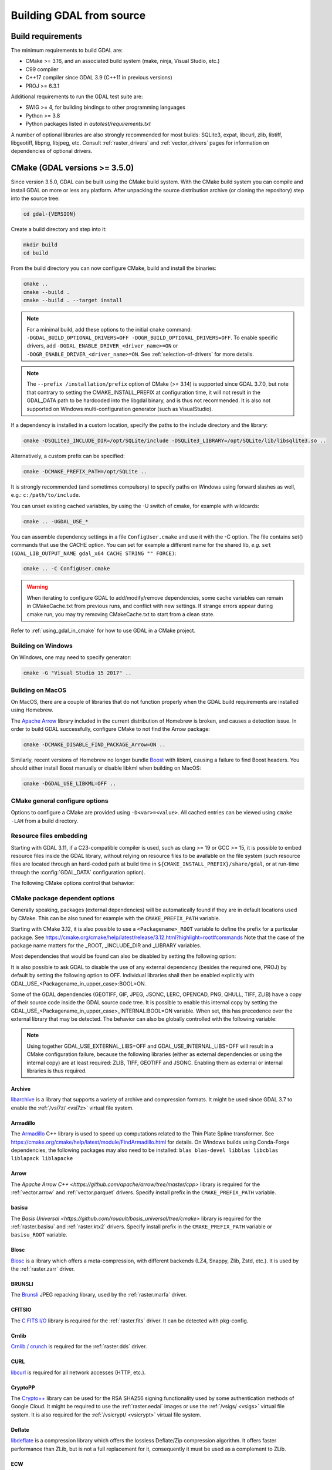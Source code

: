 .. _building_from_source:

================================================================================
Building GDAL from source
================================================================================

.. _build_requirements:

Build requirements
--------------------------------------------------------------------------------

The minimum requirements to build GDAL are:

- CMake >= 3.16, and an associated build system (make, ninja, Visual Studio, etc.)
- C99 compiler
- C++17 compiler since GDAL 3.9 (C++11 in previous versions)
- PROJ >= 6.3.1

Additional requirements to run the GDAL test suite are:

- SWIG >= 4, for building bindings to other programming languages
- Python >= 3.8
- Python packages listed in `autotest/requirements.txt`

A number of optional libraries are also strongly recommended for most builds:
SQLite3, expat, libcurl, zlib, libtiff, libgeotiff, libpng, libjpeg, etc.
Consult :ref:`raster_drivers` and :ref:`vector_drivers` pages for information
on dependencies of optional drivers.

CMake (GDAL versions >= 3.5.0)
--------------------------------------------------------------------------------

Since version 3.5.0, GDAL can be built using the CMake build system.
With the CMake build system you can compile and install GDAL on more or less any
platform. After unpacking the source distribution archive (or cloning the repository)
step into the source tree:

.. code-block:: bash

    cd gdal-{VERSION}

Create a build directory and step into it:

.. code-block:: bash

    mkdir build
    cd build

From the build directory you can now configure CMake, build and install the binaries:

.. code-block:: bash

    cmake ..
    cmake --build .
    cmake --build . --target install

.. note::

    For a minimal build, add these options to the initial ``cmake`` command: ``-DGDAL_BUILD_OPTIONAL_DRIVERS=OFF -DOGR_BUILD_OPTIONAL_DRIVERS=OFF``.
    To enable specific drivers, add ``-DGDAL_ENABLE_DRIVER_<driver_name>=ON`` or ``-DOGR_ENABLE_DRIVER_<driver_name>=ON``.
    See :ref:`selection-of-drivers` for more details.

.. note::

    The ``--prefix /installation/prefix`` option of CMake (>= 3.14) is supported since GDAL 3.7.0,
    but note that contrary to setting the CMAKE_INSTALL_PREFIX at configuration time,
    it will not result in the GDAL_DATA path to be hardcoded into the libgdal binary,
    and is thus not recommended. It is also not supported on Windows multi-configuration
    generator (such as VisualStudio).


If a dependency is installed in a custom location, specify the
paths to the include directory and the library:

.. code-block:: bash

    cmake -DSQLite3_INCLUDE_DIR=/opt/SQLite/include -DSQLite3_LIBRARY=/opt/SQLite/lib/libsqlite3.so ..

Alternatively, a custom prefix can be specified:

.. code-block:: bash

    cmake -DCMAKE_PREFIX_PATH=/opt/SQLite ..

It is strongly recommended (and sometimes compulsory) to specify paths on Windows
using forward slashes as well, e.g.: ``c:/path/to/include``.

You can unset existing cached variables, by using the -U switch of cmake, for example with wildcards:

.. code-block:: bash

    cmake .. -UGDAL_USE_*

You can assemble dependency settings in a file ``ConfigUser.cmake`` and use it with the -C option.
The file contains set() commands that use the CACHE option. You can set for example a different name
for the shared lib, *e.g.* ``set (GDAL_LIB_OUTPUT_NAME gdal_x64 CACHE STRING "" FORCE)``:

.. code-block:: bash

    cmake .. -C ConfigUser.cmake

.. warning::

    When iterating to configure GDAL to add/modify/remove dependencies,
    some cache variables can remain in CMakeCache.txt from previous runs, and
    conflict with new settings. If strange errors appear during cmake run,
    you may try removing CMakeCache.txt to start from a clean state.

Refer to :ref:`using_gdal_in_cmake` for how to use GDAL in a CMake project.

Building on Windows
+++++++++++++++++++

On Windows, one may need to specify generator:

.. code-block:: bash

    cmake -G "Visual Studio 15 2017" ..


Building on MacOS
+++++++++++++++++

On MacOS, there are a couple of libraries that do not function properly when the GDAL build requirements are installed using Homebrew.

The `Apache Arrow <https://arrow.apache.org/docs/index.html>`_ library included in the current distribution of Homebrew is broken, and causes a detection issue. In order to build GDAL successfully, configure CMake to not find the Arrow package:

.. code-block:: bash

    cmake -DCMAKE_DISABLE_FIND_PACKAGE_Arrow=ON ..


Similarly, recent versions of Homebrew no longer bundle `Boost <https://www.boost.org/>`_ with libkml, causing a failure to find Boost headers. You should either install Boost manually or disable libkml when building on MacOS:

.. code-block:: bash

    cmake -DGDAL_USE_LIBKML=OFF ..


CMake general configure options
+++++++++++++++++++++++++++++++

Options to configure a CMake are provided using ``-D<var>=<value>``.
All cached entries can be viewed using ``cmake -LAH`` from a build directory.

.. option:: BUILD_APPS=ON

    Build applications. Default is ON.

.. option:: BUILD_SHARED_LIBS

    Build GDAL library shared. Default is ON. See also the CMake
    documentation for `BUILD_SHARED_LIBS
    <https://cmake.org/cmake/help/v3.10/variable/BUILD_SHARED_LIBS.html>`_.

.. option:: CMAKE_BUILD_TYPE

    Choose the type of build, options are: None (default), Debug, Release,
    RelWithDebInfo, or MinSizeRel. See also the CMake documentation for
    `CMAKE_BUILD_TYPE
    <https://cmake.org/cmake/help/v3.10/variable/CMAKE_BUILD_TYPE.html>`_.

    .. note::
        A default build is not optimized without specifying
        ``-DCMAKE_BUILD_TYPE=Release`` (or similar) during configuration,
        or by specifying ``--config Release`` with CMake
        multi-configuration build tools (see example below).

.. option:: CMAKE_C_COMPILER

    C compiler. Ignored for some generators, such as Visual Studio.

.. option:: CMAKE_C_FLAGS

    Flags used by the C compiler during all build types. This is
    initialized by the :envvar:`CFLAGS` environment variable.

.. option:: CMAKE_CXX_COMPILER

    C++ compiler. Ignored for some generators, such as Visual Studio.

.. option:: CMAKE_CXX_FLAGS

    Flags used by the C++ compiler during all build types. This is
    initialized by the :envvar:`CXXFLAGS` environment variable.

.. option:: CMAKE_INSTALL_PREFIX

    Where to install the software.
    Default for Unix-like is ``/usr/local/``.

.. option:: CMAKE_PREFIX_PATH

    List of directories specifying installation prefixes to be searched when
    external dependencies are looked for.

    Starting with CMake 3.12, it is also possible to use a
    ``<Packagename>_ROOT`` variable to define the prefix for a particular
    package. See https://cmake.org/cmake/help/latest/release/3.12.html?highlight=root#commands

.. option:: CMAKE_UNITY_BUILD=OFF

    .. versionadded:: 3.9

    Default is OFF. This can be set to ON to build GDAL using the
    https://cmake.org/cmake/help/latest/variable/CMAKE_UNITY_BUILD.html feature.
    This helps speeding GDAL build times. This feature is still considered
    experimental for now, and could hide subtle bugs (we are not aware of
    any at writing time though). We don't recommend it for mission critical
    builds.

.. option:: ENABLE_IPO=OFF

    Build library using the compiler's `interprocedural optimization
    <https://en.wikipedia.org/wiki/Interprocedural_optimization>`_
    (IPO), if available, default OFF.

.. option:: GDAL_SET_INSTALL_RELATIVE_RPATH=OFF

    Set to ON so that the rpath of installed binaries is written as a relative
    path to the library. This option overrides the
    `CMAKE_INSTALL_RPATH <https://cmake.org/cmake/help/latest/variable/CMAKE_INSTALL_RPATH.html>`__
    variable, and assumes that the
    `CMAKE_SKIP_INSTALL_RPATH <https://cmake.org/cmake/help/latest/variable/CMAKE_SKIP_INSTALL_RPATH.html>`__
    variable is not set.

.. option:: USE_CCACHE=ON

    Whether cached build using `ccache <https://ccache.dev/>`__ should be enabled.
    This defaults to ON when :program:`ccache` is found.

.. option:: USE_PRECOMPILED_HEADER=OFF

    Whether builds with precompiled headers should be enabled. This may speed
    up the build process. This is still a bit experimental, so it is disabled by
    default. It also cannot be enabled when using the Visual Studio C++ compiler.

Resource files embedding
++++++++++++++++++++++++

Starting with GDAL 3.11, if a C23-compatible compiler is used, such as
clang >= 19 or GCC >= 15, it is possible to embed resource files inside
the GDAL library, without relying on resource files to be available on the file
system (such resource files are located through an hard-coded
path at build time in ``${CMAKE_INSTALL_PREFIX}/share/gdal``, or at run-time
through the :config:`GDAL_DATA` configuration option).

The following CMake options control that behavior:

.. option:: EMBED_RESOURCE_FILES=ON/OFF

    .. versionadded:: 3.11

    Default is OFF for shared library builds (BUILD_SHARED_LIBS=ON), and ON
    for static library builds (BUILD_SHARED_LIBS=OFF).
    When ON, resource files needed by GDAL will be embedded into the GDAL library
    and/or relevant plugins.

.. option:: USE_ONLY_EMBEDDED_RESOURCE_FILES=ON/OFF

    .. versionadded:: 3.11

    Even if EMBED_RESOURCE_FILES=ON, GDAL will still try to locate resource
    files on the file system by default , and fallback to the embedded version if
    not found. By setting USE_ONLY_EMBEDDED_RESOURCE_FILES=ON, no attempt
    at locating resource files on the file system is made. Default is OFF.

CMake package dependent options
+++++++++++++++++++++++++++++++

.. Put packages in alphabetic order.

Generally speaking, packages (external dependencies) will be automatically found if
they are in default locations used by CMake. This can be also tuned for example
with the ``CMAKE_PREFIX_PATH`` variable.

Starting with CMake 3.12, it is also possible to use a
``<Packagename>_ROOT`` variable to define the prefix for a particular
package. See https://cmake.org/cmake/help/latest/release/3.12.html?highlight=root#commands
Note that the case of the package name matters for the _ROOT, _INCLUDE_DIR
and _LIBRARY variables.

Most dependencies that would be found can also be disabled by setting the
following option:

.. option:: GDAL_USE_<Packagename_in_upper_case>:BOOL=ON/OFF

    Control whether a found dependency can be used for the GDAL build.

It is also possible to ask GDAL to disable the use of any external dependency
(besides the required one, PROJ) by default by setting the following option to
OFF. Individual libraries shall then be enabled explicitly with
GDAL_USE_<Packagename_in_upper_case>:BOOL=ON.

.. option:: GDAL_USE_EXTERNAL_LIBS:BOOL=ON/OFF

     Defaults to ON. When set to OFF, all external dependencies (but mandatory
     ones) will be disabled, unless individually enabled with
     GDAL_USE_<Packagename_in_upper_case>:BOOL=ON.
     This option should be set before CMakeCache.txt is created. If it is set
     to OFF after CMakeCache.txt is created, then cmake should be reinvoked with
     "-UGDAL_USE_*" to cancel the activation of previously detected libraries.

Some of the GDAL dependencies (GEOTIFF, GIF, JPEG, JSONC, LERC, OPENCAD, PNG, QHULL, TIFF, ZLIB)
have a copy of their source code inside the GDAL source code tree. It is possible
to enable this internal copy by setting the GDAL_USE_<Packagename_in_upper_case>_INTERNAL:BOOL=ON
variable. When set, this has precedence over the external library that may be
detected. The behavior can also be globally controlled with the following variable:

.. option:: GDAL_USE_INTERNAL_LIBS=ON/OFF/WHEN_NO_EXTERNAL

     Control how internal libraries should be used.
     If set to ON, they will always be used.
     If set to OFF, they will never be used (unless individually enabled with
     GDAL_USE_<Packagename_in_upper_case>_INTERNAL:BOOL=ON)
     If set to WHEN_NO_EXTERNAL (default value), they will be used only if no
     corresponding external library is found and enabled.
     This option should be set before CMakeCache.txt is created.


.. note::

    Using together GDAL_USE_EXTERNAL_LIBS=OFF and GDAL_USE_INTERNAL_LIBS=OFF
    will result in a CMake configuration failure, because the following libraries
    (either as external dependencies or using the internal copy) are at least
    required: ZLIB, TIFF, GEOTIFF and JSONC. Enabling them as external or internal
    libraries is thus required.


Archive
*******

`libarchive <https://www.libarchive.org/>`_ is a library that supports a variety
of archive and compression formats. It might be used since GDAL 3.7 to enable
the :ref:`/vsi7z/ <vsi7z>` virtual file system.

.. option:: ARCHIVE_INCLUDE_DIR

    Path to an include directory with the ``archive.h`` header file.

.. option:: ARCHIVE_LIBRARY

    Path to a shared or static library file.

.. option:: GDAL_USE_ARCHIVE=ON/OFF

    Control whether to use libarchive. Defaults to ON when libarchive is found.


Armadillo
*********

The `Armadillo <http://arma.sourceforge.net/>`_ C++ library is used to speed up computations related to the
Thin Plate Spline transformer. See https://cmake.org/cmake/help/latest/module/FindArmadillo.html
for details.
On Windows builds using Conda-Forge dependencies, the following packages may also
need to be installed: ``blas blas-devel libblas libcblas liblapack liblapacke``

.. option:: GDAL_USE_ARMADILLO=ON/OFF

    Control whether to use Armadillo. Defaults to ON when Armadillo is found.


Arrow
*****

The `Apache Arrow C++ <https://github.com/apache/arrow/tree/master/cpp>` library
is required for the :ref:`vector.arrow` and :ref:`vector.parquet` drivers.
Specify install prefix in the ``CMAKE_PREFIX_PATH`` variable.

.. option:: GDAL_USE_ARROW=ON/OFF

    Control whether to use Arrow. Defaults to ON when Arrow is found.

.. option:: ARROW_USE_STATIC_LIBRARIES=ON/OFF

    Control whether to use statically built Arrow libraries. Defaults to OFF when Arrow is found.

basisu
******

The `Basis Universal <https://github.com/rouault/basis_universal/tree/cmake>` library
is required for the :ref:`raster.basisu` and :ref:`raster.ktx2` drivers.
Specify install prefix in the ``CMAKE_PREFIX_PATH`` variable or ``basisu_ROOT`` variable.

.. option:: GDAL_USE_BASISU=ON/OFF

    Control whether to use basisu. Defaults to ON when basisu is found.


Blosc
*****

`Blosc <https://github.com/Blosc/c-blosc>`_ is a library which offers
a meta-compression, with different backends (LZ4, Snappy, Zlib, Zstd, etc.).
It is used by the :ref:`raster.zarr` driver.

.. option:: BLOSC_INCLUDE_DIR

    Path to an include directory with the ``blosc.h`` header file.

.. option:: BLOSC_LIBRARY

    Path to a shared or static library file.

.. option:: GDAL_USE_BLOSC=ON/OFF

    Control whether to use Blosc. Defaults to ON when Blosc is found.


BRUNSLI
*******

The `Brunsli <https://github.com/google/brunsli>`_ JPEG repacking library, used
by the :ref:`raster.marfa` driver.

.. option:: BRUNSLI_INCLUDE_DIR

    Path to an include directory with the ``brunsli/decode.h`` and ``brunsli\encode.h`` header files.

.. option:: BRUNSLI_ENC_LIB

    Path to the brunslienc-c library file.

.. option:: BRUNSLI_DEC_LIB

    Path to the brunslidec-c library file.

.. option:: GDAL_USE_BRUNSLI=ON/OFF

    Control whether to use BRUNSLI. Defaults to ON when Brunsli is found.


CFITSIO
*******

The `C FITS I/O <https://heasarc.gsfc.nasa.gov/fitsio/>`_ library is required for the :ref:`raster.fits` driver.
It can be detected with pkg-config.

.. option:: CFITSIO_INCLUDE_DIR

    Path to an include directory with the ``fitsio.h`` header file.

.. option:: CFITSIO_LIBRARY

    Path to a shared or static library file.

.. option:: GDAL_USE_CFITSIO=ON/OFF

    Control whether to use CFITSIO. Defaults to ON when CFITSIO is found.


Crnlib
******

`Crnlib / crunch <https://github.com/rouault/crunch/tree/build_fixes>`_ is
required for the :ref:`raster.dds` driver.

.. option:: Crnlib_INCLUDE_DIR

  Path to Crnlib include directory with ``crunch/crnlib.h`` header.

.. option:: Crnlib_LIBRARY

  Path to Crnlib library to be linked.

.. option:: GDAL_USE_CRNLIB=ON/OFF

    Control whether to use Crnlib. Defaults to ON when Crnlib is found.


CURL
****

`libcurl <https://curl.se/>`_ is required for all network accesses (HTTP, etc.).

.. option:: CURL_INCLUDE_DIR

    Path to an include directory with the ``curl`` directory.

.. option:: CURL_LIBRARY_RELEASE

    Path to a shared or static library file, such as
    ``libcurl.so``, ``libcurl.lib``, or other name.

.. option:: CURL_USE_STATIC_LIBS=ON/OFF

    .. versionadded:: 3.7.1

    Must be set to ON when linking against a static build of Curl.

.. option:: GDAL_USE_CURL=ON/OFF

    Control whether to use Curl. Defaults to ON when Curl is found.


CryptoPP
********

The `Crypto++ <https://github.com/weidai11/cryptopp>`_ library can be used for the RSA SHA256 signing
functionality used by some authentication methods of Google Cloud. It might be
required to use the :ref:`raster.eedai` images or use the :ref:`/vsigs/ <vsigs>` virtual file
system.
It is also required for the :ref:`/vsicrypt/ <vsicrypt>` virtual file system.

.. option:: CRYPTOPP_INCLUDE_DIR

    Path to the base include directory.

.. option:: CRYPTOPP_LIBRARY_RELEASE

    Path to a shared or static library file.  A similar variable
    ``CRYPTOPP_LIBRARY_DEBUG`` can also be specified to a similar library for
    building Debug releases.

.. option:: CRYPTOPP_USE_ONLY_CRYPTODLL_ALG=ON/OFF

    Defaults to OFF. Might be required to set to ON when linking against
    cryptopp.dll

.. option:: GDAL_USE_CRYPTOPP=ON/OFF

    Control whether to use CryptoPP. Defaults to ON when CryptoPP is found.


Deflate
*******

`libdeflate <https://github.com/ebiggers/libdeflate>`_ is a compression library
which offers the lossless Deflate/Zip compression algorithm.
It offers faster performance than ZLib, but is not a full replacement for it,
consequently it must be used as a complement to ZLib.


.. option:: Deflate_INCLUDE_DIR

    Path to an include directory with the ``libdeflate.h`` header file.

.. option:: Deflate_LIBRARY_RELEASE

    Path to a shared or static library file. A similar variable
    ``Deflate_LIBRARY_DEBUG`` can also be specified to a similar library for
    building Debug releases.

.. option:: GDAL_USE_DEFLATE=ON/OFF

    Control whether to use Deflate. Defaults to ON when Deflate is found.


ECW
***

The Hexagon ECW SDK (closed source/proprietary) is required for the :ref:`raster.ecw` driver.
Currently only support for ECW SDK 3.3 and 5.5 is offered.

For ECW SDK 5.5, ECW_ROOT or CMAKE_PREFIX_PATH should point to the directory
into which there are include and lib subdirectories, typically
ending with ERDAS-ECW_JPEG_2000_SDK-5.5.0/Desktop_Read-Only.

.. option:: ECW_INCLUDE_DIR

    Path to the include directory with the ``NCSECWClient.h`` header file.

.. option:: ECW_LIBRARY

    Path to library file libNCSEcw

.. option:: ECWnet_LIBRARY

    Path to library file libNCSCnet (only needed for SDK 3.3)

.. option:: ECWC_LIBRARY

    Path to library file libNCSEcwC (only needed for SDK 3.3)

.. option:: NCSUtil_LIBRARY

    Path to library file libNCSUtil (only needed for SDK 3.3)

.. option:: GDAL_USE_ECW=ON/OFF

    Control whether to use ECW. Defaults to ON when ECW is found.


EXPAT
*****

`Expat <https://github.com/libexpat/libexpat>`_ is a stream-oriented XML parser
library which is required to enable XML parsing capabilities in an important
number of OGR drivers (GML, GeoRSS, GPX, KML, LVBAG, OSM, ODS, SVG, WFS, XSLX, etc.).
It is strongly recommended. Other driver such as ILI or GMLAS may also require
the XercesC library.

.. option:: EXPAT_INCLUDE_DIR

    Path to the include directory with the ``expat.h`` header file.

.. option:: EXPAT_LIBRARY

    Path to a shared or static library file.

.. option:: EXPAT_USE_STATIC_LIBS=ON/OFF

    .. versionadded:: 3.7.1

    Must be set to ON when linking against a static build of Expat.

.. option:: GDAL_USE_EXPAT=ON/OFF

    Control whether to use EXPAT. Defaults to ON when EXPAT is found.


FileGDB
*******

The `FileGDB SDK <https://github.com/Esri/file-geodatabase-api>`_ (closed source/proprietary)
is required for the :ref:`vector.filegdb` driver (not to be confused with
the :ref:`vector.openfilegdb` driver that has no external requirements)

FileGDB_ROOT or CMAKE_PREFIX_PATH should point to the directory of the SDK.

.. option:: FileGDB_INCLUDE_DIR

    Path to the include directory with the ``FileGDBAPI.h`` header file.

.. option:: FileGDB_LIBRARY

    Path to library file

.. option:: FileGDB_LIBRARY_RELEASE

    Path to Release library file (only used on Windows)

.. option:: FileGDB_LIBRARY_DEBUG

    Path to Debug library file (only used on Windows)

.. option:: GDAL_USE_FILEGDB=ON/OFF

    Control whether to use FileGDB. Defaults to ON when FileGDB is found.


FreeXL
******

The `FreeXL <https://www.gaia-gis.it/fossil/freexl/index>`_ library is required
for the :ref:`vector.xls` driver.

.. option:: FREEXL_INCLUDE_DIR

    Path to an include directory with the ``freexl.h`` header file.

.. option:: FREEXL_LIBRARY

    Path to a shared or static library file.

.. option:: GDAL_USE_FREEXL=ON/OFF

    Control whether to use FreeXL. Defaults to ON when FreeXL is found.


FYBA
****

The `OpenFyba <https://github.com/kartverket/fyba>`_ libraries are needed to build the :ref:`vector.sosi` driver.

.. option:: FYBA_INCLUDE_DIR

    Path to an include directory with the ``fyba.h`` header file.

.. option:: FYBA_FYBA_LIBRARY

    Path to a library file ``fyba``

.. option:: FYBA_FYGM_LIBRARY

    Path to a library file ``fygm``

.. option:: FYBA_FYUT_LIBRARY

    Path to a library file ``fyut``

.. option:: GDAL_USE_FYBA=ON/OFF

    Control whether to use FYBA. Defaults to ON when FYBA is found.


GEOTIFF
*******

It is required for the :ref:`raster.gtiff` drivers, and a few other drivers.
If not found, an internal copy of libgeotiff can be used.

.. option:: GEOTIFF_INCLUDE_DIR

    Path to an include directory with the libgeotiff header files.

.. option:: GEOTIFF_LIBRARY_RELEASE

    Path to a shared or static library file, such as
    ``libgeotiff.so``, ``geotiff.lib``, or other name. A similar variable
    ``GEOTIFF_LIBRARY_DEBUG`` can also be specified to a similar library for
    building Debug releases.

.. option:: GDAL_USE_GEOTIFF=ON/OFF

    Control whether to use external libgeotiff. Defaults to ON when external libgeotiff is found.

.. option:: GDAL_USE_GEOTIFF_INTERNAL=ON/OFF

    Control whether to use internal libgeotiff copy. Defaults depends on GDAL_USE_INTERNAL_LIBS. When set
    to ON, has precedence over GDAL_USE_GEOTIFF=ON


GEOS
****

`GEOS <https://github.com/libgeos/geos>`_ is a C++ library for performing operations
on two-dimensional vector geometries. It is used as the backend for most geometry
processing operations available in OGR (intersection, buffer, etc.).
The ``geos-config`` program can be used to detect it.

.. option:: GEOS_INCLUDE_DIR

    Path to an include directory with the ``geos_c.h`` header file.

.. option:: GEOS_LIBRARY

    Path to a shared or static library file (libgeos_c).

.. option:: GDAL_USE_GEOS=ON/OFF

    Control whether to use GEOS. Defaults to ON when GEOS is found.


GIF
***

`giflib <http://giflib.sourceforge.net/>`_ is required for the :ref:`raster.gif` driver.
If not found, an internal copy can be used.

.. option:: GIF_INCLUDE_DIR

    Path to an include directory with the ``gif_lib.h`` header file.

.. option:: GIF_LIBRARY

    Path to a shared or static library file.

.. option:: GDAL_USE_GIF=ON/OFF

    Control whether to use external giflib. Defaults to ON when external giflib is found.

.. option:: GDAL_USE_GIF_INTERNAL=ON/OFF

    Control whether to use internal giflib copy. Defaults depends on GDAL_USE_INTERNAL_LIBS. When set
    to ON, has precedence over GDAL_USE_GIF=ON


GTA
***

The `GTA <https://marlam.de/gta/>`_ library is required for the :ref:`raster.gta` driver.

.. option:: GTA_INCLUDE_DIR

    Path to an include directory with the ``gta/gta.h`` header file.

.. option:: GTA_LIBRARY

    Path to a shared or static library file.

.. option:: GDAL_USE_GTA=ON/OFF

    Control whether to use GTA. Defaults to ON when GTA is found.


HEIF
****

The `HEIF <https://github.com/strukturag/libheif>`_ (>= 1.1) library used by the :ref:`raster.heif` driver.
It can be detected with pkg-config.

.. option:: HEIF_INCLUDE_DIR

    Path to an include directory with the ``libheif/heif.h`` header file.

.. option:: HEIF_LIBRARY

    Path to a shared or static library file.

.. option:: GDAL_USE_HEIF=ON/OFF

    Control whether to use HEIF. Defaults to ON when HEIF is found.

HDF4
****

The `HDF4 <https://support.hdfgroup.org/products/hdf4/>`_ C library is needed
for the :ref:`raster.hdf4` driver.

.. option:: HDF4_INCLUDE_DIR

    Path to an include directory with the ``hdf.h`` header file.

.. option:: HDF4_df_LIBRARY_RELEASE

    Path to a shared or static ``dfalt`` or ``df`` library file. A similar variable
    ``HDF4_df_LIBRARY_DEBUG`` can also be specified to a similar library for
    building Debug releases.

.. option:: HDF4_mfhdf_LIBRARY_RELEASE

    Path to a shared or static ``mfhdfalt`` or ``mfhdf`` library file. A similar variable
    ``HDF4_mfhdf_LIBRARY_DEBUG`` can also be specified to a similar library for
    building Debug releases.

.. option:: HDF4_xdr_LIBRARY_RELEASE

    Path to a shared or static ``xdr`` library file. A similar variable
    ``HDF4_xdr_LIBRARY_DEBUG`` can also be specified to a similar library for
    building Debug releases.
    It is generally not needed for Linux builds

.. option:: HDF4_szip_LIBRARY_RELEASE

    Path to a shared or static ``szip`` library file. A similar variable
    ``HDF4_szip_LIBRARY_DEBUG`` can also be specified to a similar library for
    building Debug releases.
    It is generally not needed for Linux builds

.. option:: HDF4_COMPONENTS

    The value of this option is a list which defaults to ``df;mfhdf;xdr;szip``.
    It may be customized if the linking of HDF4 require different libraries,
    in which case HDF4_{comp_name}_LIBRARY_[RELEASE/DEBUG] variables will be
    available to configure the library file.

.. option:: GDAL_USE_HDF4=ON/OFF

    Control whether to use HDF4. Defaults to ON when HDF4 is found.


HDF5
****

The `HDF5 <https://github.com/HDFGroup/hdf5>`_ C library is needed for the
:ref:`raster.hdf5` and :ref:`raster.bag` drivers.
The HDF5 CXX library is needed for the :ref:`raster.kea` driver.
The https://cmake.org/cmake/help/latest/module/FindHDF5.html module is used to
detect the HDF5 library.

.. option:: GDAL_USE_HDF5=ON/OFF

    Control whether to use HDF5. Defaults to ON when HDF5 is found.

.. option:: GDAL_ENABLE_HDF5_GLOBAL_LOCK=ON/OFF

    Control whether to add a global lock around calls to HDF5 library. This is
    needed if the HDF5 library is not built with thread-safety enabled and if
    the HDF5 driver is used in a multi-threaded way. On Unix, a heuristics
    try to detect if the HDF5 library has been built with thread-safety enabled
    when linking against a HDF5 library. In other situations, the setting must
    be manually set when needed.


.. _building_from_source_hdfs:

HDFS
****

The `Hadoop File System <https://hadoop.apache.org/docs/stable/hadoop-project-dist/hadoop-hdfs/LibHdfs.html>`_ native library is needed
for the :ref:`/vsihdfs/ <vsihdfs>` virtual file system.

.. option:: HDFS_INCLUDE_DIR

    Path to an include directory with the ``hdfs.h`` header file.

.. option:: HDFS_LIBRARY

    Path to a shared or static ``hdfs`` library file.

.. option:: GDAL_USE_HDFS=ON/OFF

    Control whether to use HDFS. Defaults to ON when HDFS is found.


Iconv
*****

The `Iconv <https://www.gnu.org/software/libiconv/>`_ library is used to convert
text from one encoding to another encoding.
It is generally available as a system library for Unix-like systems. On Windows,
GDAL can leverage the API of the operating system for a few base conversions,
but using Iconv will provide additional capabilities.

.. option:: Iconv_INCLUDE_DIR

    Path to an include directory with the ``iconv.h`` header file.

.. option:: Iconv_LIBRARY

    Path to a shared or static library file.

.. option:: GDAL_USE_ICONV=ON/OFF

    Control whether to use Iconv. Defaults to ON when Iconv is found.


IDB
***

The Informix DataBase Client SDK (closed source/proprietary)  is needed to build
the :ref:`vector.idb` driver.
IDB_ROOT or CMAKE_PREFIX_PATH should point to the directory of the SDK.


.. option:: IDB_INCLUDE_DIR

    Path to an include directory (typically ending with ``incl``) with the ``c++/it.h`` header file.

.. option:: IDB_IFCPP_LIBRARY

    Path to a library file ``ifc++`` (typically in the ``lib/c++`` sub directory)

.. option:: IDB_IFDMI_LIBRARY

    Path to a library file ``ifdmi`` (typically in the ``lib/dmi`` sub directory)

.. option:: IDB_IFSQL_LIBRARY

    Path to a library file ``ifsql`` (typically in the ``lib/esql`` sub directory)

.. option:: IDB_IFCLI_LIBRARY

    Path to a library file ``ifcli`` (typically in the ``lib/cli`` sub directory)

.. option:: GDAL_USE_IDB=ON/OFF

    Control whether to use IDB. Defaults to ON when IDB is found.


JPEG
****

libjpeg is required for the :ref:`raster.jpeg` driver, and may be used by a few
other drivers (:ref:`raster.gpkg`, :ref:`raster.marfa`, internal libtiff, etc.)
If not found, an internal copy of libjpeg (6b) can be used.
Using `libjpeg-turbo <https://github.com/libjpeg-turbo/libjpeg-turbo>`_ is highly
recommended to get best performance.
See https://cmake.org/cmake/help/latest/module/FindJPEG.html for more details
on how the library is detected.

.. note::

    When using libjpeg-turbo, JPEG_LIBRARY[_RELEASE/_DEBUG] should point to a
    library with libjpeg ABI, not TurboJPEG.
    See https://libjpeg-turbo.org/About/TurboJPEG for the difference.

.. option:: JPEG_INCLUDE_DIR

    Path to an include directory with the ``jpeglib.h`` header file.

.. option:: JPEG_LIBRARY_RELEASE

    Path to a shared or static library file. A similar variable
    ``JPEG_LIBRARY_DEBUG`` can also be specified to a similar library for
    building Debug releases.

.. option:: GDAL_USE_JPEG=ON/OFF

    Control whether to use external libjpeg. Defaults to ON when external libjpeg is found.

.. option:: GDAL_USE_JPEG_INTERNAL=ON/OFF

    Control whether to use internal libjpeg copy. Defaults depends on GDAL_USE_INTERNAL_LIBS. When set
    to ON, has precedence over GDAL_USE_JPEG=ON

.. option:: EXPECTED_JPEG_LIB_VERSION=number

    Used with external libjpeg. number is for example 80, for libjpeg 8 ABI.
    This can be used to check a build time that the expected JPEG library is
    the one that is included by GDAL.


JPEG12
******

libjpeg-12 bit can be used by the :ref:`raster.jpeg`, :ref:`raster.gtiff` (when using internal libtiff),
:ref:`raster.jpeg`, :ref:`raster.marfa` and :ref:`raster.nitf` drivers to handle
JPEG images with a 12 bit depth. It is only supported with the internal libjpeg (6b).
This can be used independently of if for regular 8 bit JPEG an external or internal
libjpeg is used.

.. option:: GDAL_USE_JPEG12_INTERNAL=ON/OFF

    Control whether to use internal libjpeg-12 copy. Defaults to ON.

.. note::

    Starting with GDAL 3.7, if using libjpeg-turbo >= 2.2, which adds native
    support for dual 8/12-bit, using internal libjpeg-12 is no longer needed to
    get 12-bit JPEG support in the JPEG, MRF, NITF or GeoTIFF (when built with
    internal libtiff) drivers. If using external libtiff, libtiff >= 4.5
    built against libjpeg-turbo >= 2.2 is needed to get 12-bit JPEG support in the
    GeoTIFF support.

JSON-C
******

The `json-c <https://github.com/json-c/json-c>`_ library is required to read and
write JSON content.
It can be detected with pkg-config.
If not found, an internal copy of json-c can be used.

.. option:: JSONC_INCLUDE_DIR

    Path to an include directory with the ``json.h`` header file.

.. option:: JSONC_LIBRARY

    Path to a shared or static library file.

.. option:: GDAL_USE_JSONC=ON/OFF

    Control whether to use JSON-C. Defaults to ON when JSON-C is found.

.. option:: GDAL_USE_JSONC_INTERNAL=ON/OFF

    Control whether to use internal JSON-C copy. Defaults depends on GDAL_USE_INTERNAL_LIBS. When set
    to ON, has precedence over GDAL_USE_JSONC=ON


JXL
***

The `libjxl <https://github.com/libjxl/libjxl>` library used by the
:ref:`raster.gtiff` driver, when built against internal libtiff.
It can be detected with pkg-config.

.. option:: JXL_INCLUDE_DIR

    Path to an include directory with the ``jxl/decode.h`` header file.

.. option:: JXL_LIBRARY

    Path to a shared or static library file.

.. option:: GDAL_USE_JXL=ON/OFF

    Control whether to use JXL. Defaults to ON when JXL is found.


KDU
***

The Kakadu library (proprietary) is required for the :ref:`raster.jp2kak` and
:ref:`raster.jpipkak` drivers.
There is no standardized installation layout, nor fixed library file names, so finding
Kakadu artifacts is a bit challenging. Currently automatic finding of it from
the KDU_ROOT variable is only implemented for Linux, Mac and Windows x86_64
builds. For other platforms, users need to manually specify the KDU_LIBRARY
and KDU_AUX_LIBRARY variable.

.. option:: KDU_INCLUDE_DIR

    Path to the root of the Kakadu build tree, from which the
    ``coresys/common/kdu_elementary.h`` header file should be found.

.. option:: KDU_LIBRARY

    Path to a shared library file whose name is like libkdu_vXYR.so on Unix
    or kdu_vXYR.lib on Windows, where X.Y is the Kakadu version.

.. option:: KDU_AUX_LIBRARY

    Path to a shared library file whose name is like libkdu_aXYR.so on Unix
    or kdu_aXYR.lib on Windows, where X.Y is the Kakadu version.

.. option:: GDAL_USE_KDU=ON/OFF

    Control whether to use KDU. Defaults to ON when KDU is found.

KEA
***

The `KEA <http://www.kealib.org/>`_ library is required for the :ref:`raster.kea`
driver. The HDF5 CXX library is also required.

.. option:: KEA_INCLUDE_DIR

    Path to an include directory with the ``libkea/KEACommon.h`` header file.

.. option:: KEA_LIBRARY

    Path to a shared or static library file.

.. option:: GDAL_USE_KEA=ON/OFF

    Control whether to use KEA. Defaults to ON when KEA is found.


LERC
****

`LERC <https://github.com/esri/lerc>`_ is an open-source image or raster format
which supports rapid encoding and decoding for any pixel type (not just RGB or Byte).
Users set the maximum compression error per pixel while encoding, so the precision
of the original input image is preserved (within user defined error bounds).

.. option:: LERC_INCLUDE_DIR

    Path to an include directory with the ``Lerc_c_api.h`` header file.

.. option:: LERC_LIBRARY

    Path to a shared or static library file.

.. option:: GDAL_USE_LERC=ON/OFF

    Control whether to use LERC. Defaults to ON when LERC is found.

.. option:: GDAL_USE_LERC_INTERNAL=ON/OFF

    Control whether to use the LERC internal library. Defaults depends on GDAL_USE_INTERNAL_LIBS. When set
    to ON, has precedence over GDAL_USE_LERC=ON

LIBAEC
******

`libaec <https://gitlab.dkrz.de/k202009/libaec>`_ is a compression library which offers
the extended Golomb-Rice coding as defined in the CCSDS recommended standard 121.0-B-3.
It is used by the :ref:`raster.grib` driver.

.. option:: LIBAEC_INCLUDE_DIR

    Path to an include directory with the ``libaec.h`` header file.

.. option:: LIBAEC_LIBRARY

    Path to a shared or static library file.

.. option:: GDAL_USE_LIBAEC=ON/OFF

    Control whether to use LIBAEC. Defaults to ON when LIBAEC is found.

LibKML
******

`LibKML <https://github.com/libkml/libkml>`_ is required for the :ref:`vector.libkml` driver.
It can be detected with pkg-config.

.. option:: LIBKML_INCLUDE_DIR

    Path to the base include directory.

.. option:: LIBKML_BASE_LIBRARY

    Path to a shared or static library file for ``kmlbase``

.. option:: LIBKML_DOM_LIBRARY

    Path to a shared or static library file for ``kmldom``

.. option:: LIBKML_ENGINE_LIBRARY

    Path to a shared or static library file for ``kmlengine``

.. option:: LIBKML_MINIZIP_LIBRARY

    Path to a shared or static library file for ``minizip``

.. option:: LIBKML_URIPARSER_LIBRARY

    Path to a shared or static library file for ``uriparser``

.. option:: GDAL_USE_LIBKML=ON/OFF

    Control whether to use LibKML. Defaults to ON when LibKML is found.

LibLZMA
*******

`LibLZMA <https://tukaani.org/xz/>`_ is a compression library which offers
the lossless LZMA2 compression algorithm.
It is used by the internal libtiff library or the :ref:`raster.zarr` driver.

.. option:: LIBLZMA_INCLUDE_DIR

    Path to an include directory with the ``lzma.h`` header file.

.. option:: LIBLZMA_LIBRARY

    Path to a shared or static library file.

.. option:: GDAL_USE_LIBLZMA=ON/OFF

    Control whether to use LibLZMA. Defaults to ON when LibLZMA is found.


libOpenDRIVE
************

`libOpenDRIVE <https://github.com/pageldev/libOpenDRIVE>`_ in version >= 0.6.0 is required for the :ref:`vector.xodr` driver.

.. option:: OpenDrive_DIR

    Path to libOpenDRIVE CMake configuration directory ``<installDir>/cmake/``. The :file:`cmake/` path is usually automatically created when installing libOpenDRIVE and contains the necessary configuration files for inclusion into other project builds.

.. option:: GDAL_USE_OPENDRIVE=ON/OFF

    Control whether to use libOpenDRIVE. Defaults to ON when libOpenDRIVE is found.


LibQB3
******

The `QB3 <https://github.com/lucianpls/QB3>`_ compression, used
by the :ref:`raster.marfa` driver.

.. option:: GDAL_USE_LIBQB3=ON/OFF

    Control whether to use LibQB3. Defaults to ON when LibQB3 is found.


LibXml2
*******

The `LibXml2 <http://xmlsoft.org/>`_ processing library is used to do validation of XML files against
a XML Schema (.xsd) in a few drivers (PDF, GMLAS, GML OGR VRT) and for advanced
capabilities in GMLJP2v2 generation.

.. option:: LIBXML2_INCLUDE_DIR

    Path to the base include directory.

.. option:: LIBXML2_LIBRARY

    Path to a shared or static library file.

.. option:: GDAL_USE_LIBXML2=ON/OFF

    Control whether to use LibXml2. Defaults to ON when LibXml2 is found.


LZ4
***

`LZ4 <https://github.com/lz4/lz4>`_ is a compression library which offers
the lossless LZ4 compression algorithm.
It is used by the :ref:`raster.zarr` driver.

.. option:: LZ4_INCLUDE_DIR

    Path to an include directory with the ``lz4.h`` header file.

.. option:: LZ4_LIBRARY_RELEASE

    Path to a shared or static library file.  A similar variable
    ``LZ4_LIBRARY_DEBUG`` can also be specified to a similar library for
    building Debug releases.

.. option:: GDAL_USE_LZ4=ON/OFF

    Control whether to use LZ4. Defaults to ON when LZ4 is found.


MONGOCXX
********

The `MongoCXX <https://github.com/mongodb/mongo-cxx-driver>`_ and BsonCXX libraries
are needed to build the :ref:`vector.mongodbv3` driver.
They can be detected with pkg-config.

.. option:: MONGOCXX_INCLUDE_DIR

    Path to an include directory with the ``mongocxx/client.hpp`` header file.

.. option:: BSONCXX_INCLUDE_DIR

    Path to an include directory with the ``bsoncxx/config/version.hpp`` header file.

.. option:: MONGOCXX_LIBRARY

    Path to a library file ``mongocxx``

.. option:: BSONCXX_LIBRARY

    Path to a library file ``bsoncxx``

.. option:: GDAL_USE_MONGOCXX=ON/OFF

    Control whether to use MONGOCXX. Defaults to ON when MONGOCXX is found.


MRSID
*****

The MRSID Raster DSDK (closed source/proprietary) is required for the
:ref:`raster.mrsid` driver.

MRSID_ROOT or CMAKE_PREFIX_PATH should point to the directory of the SDK ending with
Raster_DSDK. Note that on Linux, its lib subdirectory should be in the
LD_LIBRARY_PATH so that the linking of applications succeeds and libtbb.so can
be found.

.. option:: MRSID_INCLUDE_DIR

    Path to the include directory with the ``lt_base.h`` header file.

.. option:: MRSID_LIBRARY

    Path to library file libltidsdk

.. option:: GDAL_ENABLE_DRIVER_JP2MRSID

    Whether to enable JPEG2000 support through the MrSID SDK. The default value
    of this option is OFF.

.. option:: GDAL_USE_MRSID=ON/OFF

    Control whether to use MRSID. Defaults to ON when MRSID is found.


MSSQL_NCLI
**********

The Microsoft SQL Native Client Library (closed source/proprietary) is required
to enable bulk copy in the :ref:`vector.mssqlspatial` driver.
If both MSSQL_NCLI and MSSQL_ODBC are found and enabled, MSSQL_ODBC will be used.
The library is normally found if installed in standard location, and at version 11.

.. option:: MSSQL_NCLI_VERSION

  Major version of the Native Client, typically 11

.. option:: MSSQL_NCLI_INCLUDE_DIR

  Path to include directory with ``sqlncli.h`` header.

.. option:: MSSQL_NCLI_LIBRARY

  Path to library to be linked.

.. option:: GDAL_USE_MSSQL_NCLI=ON/OFF

    Control whether to use MSSQL_NCLI. Defaults to ON when MSSQL_NCLI is found.


MSSQL_ODBC
**********

The Microsoft SQL Native ODBC driver Library (closed source/proprietary) is required
to enable bulk copy in the :ref:`vector.mssqlspatial` driver.
If both MSSQL_NCLI and MSSQL_ODBC are found and enabled, MSSQL_ODBC will be used.
The library is normally found if installed in standard location, and at version 17.

.. option:: MSSQL_ODBC_VERSION

  Major version of the Native Client, typically 17

.. option:: MSSQL_ODBC_INCLUDE_DIR

  Path to include directory with ``msodbcsql.h`` header.

.. option:: MSSQL_ODBC_LIBRARY

  Path to library to be linked.

.. option:: GDAL_USE_MSSQL_ODBC=ON/OFF

    Control whether to use MSSQL_ODBC. Defaults to ON when MSSQL_ODBC is found.


MYSQL
*****

The MySQL or MariaDB client library is required to enable the :ref:`vector.mysql`
driver.

.. option:: MYSQL_INCLUDE_DIR

  Path to include directory with ``mysql.h`` header file.

.. option:: MYSQL_LIBRARY

  Path to library to be linked.

.. option:: GDAL_USE_MYSQL=ON/OFF

    Control whether to use MYSQL. Defaults to ON when MYSQL is found.


NetCDF
******

The `netCDF <https://github.com/Unidata/netcdf-c>`_ is required to enable the
:ref:`raster.netcdf` driver.
The ``nc-config`` program can be used to detect it.

.. option:: NETCDF_INCLUDE_DIR

    Path to an include directory with the ``netcdf.h`` header file.

.. option:: NETCDF_LIBRARY

    Path to a shared or static library file.

.. option:: GDAL_USE_NETCDF=ON/OFF

    Control whether to use netCDF. Defaults to ON when netCDF is found.


ODBC
****

ODBC is required for various drivers: :ref:`vector.odbc`, :ref:`vector.pgeo`,
:ref:`vector.hana` and :ref:`vector.mssqlspatial`.
It is normally automatically found in system directories on Unix and Windows.

.. option:: ODBC_INCLUDE_DIR

  Path to ODBC include directory with ``sql.h`` header.

.. option:: ODBC_LIBRARY

  Path to ODBC library to be linked.

.. option:: GDAL_USE_ODBC=ON/OFF

    Control whether to use ODBC. Defaults to ON when ODBC is found.


ODBC-CPP
********

The `odbc-cpp-wrapper library <https://github.com/SAP/odbc-cpp-wrapper>`_ is required for
the :ref:`vector.hana` driver.

.. option:: ODBCCPP_INCLUDE_DIR

    Path to an include directory with the ``odbc/Environment.h`` header file.

.. option:: ODBCCPP_LIBRARY

    Path to a shared or static library file.

.. option:: GDAL_USE_ODBCCPP=ON/OFF

    Control whether to use ODBC-CPP. Defaults to ON when ODBC-CPP is found.


OGDI
****

The `OGDI <https://github.com/libogdi/ogdi/>`_ library is required for the :ref:`vector.ogdi`
driver. It can be detected with pkg-config.

.. option:: OGDI_INCLUDE_DIR

    Path to an include directory with the ``ecs.h`` header file.

.. option:: OGDI_LIBRARY

    Path to a shared or static library file.

.. option:: GDAL_USE_OGDI=ON/OFF

    Control whether to use OGDI. Defaults to ON when OGDI is found.


OpenCAD
*******

`libopencad <https://github.com/nextgis-borsch/lib_opencad>`_ is required for the :ref:`vector.cad`
driver. If not found, an internal copy can be used.

.. option:: OPENCAD_INCLUDE_DIR

    Path to an include directory with the ``opencad.h`` header file.

.. option:: OPENCAD_LIBRARY

    Path to a shared or static library file.

.. option:: GDAL_USE_OPENCAD=ON/OFF

    Control whether to use external libopencad. Defaults to ON when external libopencad is found.

.. option:: GDAL_USE_OPENCAD_INTERNAL=ON/OFF

    Control whether to use internal libopencad copy. Defaults depends on GDAL_USE_INTERNAL_LIBS. When set
    to ON, has precedence over GDAL_USE_OPENCAD=ON



OpenCL
******

The OpenCL library may be used to accelerate warping computations, typically
with a GPU.

.. note:: (GDAL 3.5 and 3.6) It is disabled by default even when detected, since the current OpenCL
          warping implementation lags behind the generic implementation.
          Starting with GDAL 3.7, build support is enabled by default when OpenCL is detected,
          but it is disabled by default at runtime. The warping option USE_OPENCL
          or the configuration option GDAL_USE_OPENCL must be set to YES to enable it.

.. option:: OpenCL_INCLUDE_DIR

    Path to an include directory with the ``CL/cl.h`` header file.

.. option:: OpenCL_LIBRARY

    Path to a shared or static library file.

.. option:: GDAL_USE_OPENCL=ON/OFF

    Control whether to use OPENCL. Defaults to *OFF* when OPENCL is found.


OpenEXR
*******

`OpenEXR <https://github.com/AcademySoftwareFoundation/openexr>`_ is required for the :ref:`raster.exr` driver

Specify ``OpenEXR_ROOT`` variable pointing to the parent directory of
/lib and /include subdirectories, i.e. /DEV/lib/openexr-3.0.
For OpenEXR >= 3 additionally specify ``Imath_ROOT`` as this is a
separate library now, i.e. /DEV/lib/imath-3.1.3

or

Specify root directory adding to the ``CMAKE_PREFIX_PATH`` variable to find OpenEXR's pkgconfig.
For example -DCMAKE_PREFIX_PATH=/DEV/lib/openexr-3.0;/DEV/lib/imath-3.1.3

or

Get real specific and set
``OpenEXR_INCLUDE_DIR``, ``Imath_INCLUDE_DIR``,
``OpenEXR_LIBRARY``, ``OpenEXR_UTIL_LIBRARY``,
``OpenEXR_HALF_LIBRARY``, ``OpenEXR_IEX_LIBRARY``
explicitly

.. option:: GDAL_USE_OPENEXR=ON/OFF

    Control whether to use OpenEXR. Defaults to ON when OpenEXR is found.


OpenJPEG
********

The `OpenJPEG <https://github.com/uclouvain/openjpeg>`_ library is an open-source
JPEG-2000 codec written in C language. It is required for the
:ref:`raster.jp2openjpeg` driver, or other drivers that use JPEG-2000 functionality.

.. option:: OPENJPEG_INCLUDE_DIR

    Path to an include directory with the ``openjpeg.h`` header file.

.. option:: OPENJPEG_LIBRARY

    Path to a shared or static library file.

.. option:: GDAL_USE_OPENJPEG=ON/OFF

    Control whether to use OpenJPEG. Defaults to ON when OpenJPEG is found.

.. option:: GDAL_FIND_PACKAGE_OpenJPEG_MODE=MODULE/CONFIG/empty string

    .. versionadded:: 3.9

    Control the mode used for find_package(OpenJPEG). Defaults to MODULE
    for compatibility with OpenJPEG < 2.5.1. If set to CONFIG, only Config mode
    search is attempted. If set to empty string, default CMake logic
    (https://cmake.org/cmake/help/latest/command/find_package.html) applies.


OpenSSL
*******

The Crypto component of the `OpenSSL <https://github.com/openssl/openssl>`_ library
can be used for the RSA SHA256 signing functionality used by some authentication
methods of Google Cloud. It might be required to use the :ref:`raster.eedai`
images or use the :ref:`/vsigs/ <vsigs>` virtual file system.

See https://cmake.org/cmake/help/latest/module/FindOpenSSL.html for details on
how to configure the library. For static linking, the following options may
be needed: -DOPENSSL_USE_STATIC_LIBS=TRUE -DOPENSSL_MSVC_STATIC_RT=TRUE

.. option:: GDAL_USE_OPENSSL=ON/OFF

    Control whether to use OpenSSL. Defaults to ON when OpenSSL is found.


Oracle
******

The Oracle Instant Client SDK (closed source/proprietary) is required for the
:ref:`vector.oci` and the :ref:`raster.georaster` drivers

.. option:: Oracle_ROOT

    Path to the root directory of the Oracle Instant Client SDK.

.. option:: GDAL_USE_ORACLE=ON/OFF

    Control whether to use Oracle. Defaults to ON when Oracle is found.


Parquet
*******

The Parquet component of the `Apache Arrow C++ <https://github.com/apache/arrow/tree/master/cpp>`
library is required for the :ref:`vector.parquet` driver.
Specify install prefix in the ``CMAKE_PREFIX_PATH`` variable.

.. option:: GDAL_USE_PARQUET=ON/OFF

    Control whether to use Parquet. Defaults to ON when Parquet is found.

.. option:: ARROW_USE_STATIC_LIBRARIES=ON/OFF

    Control whether to use statically built Arrow libraries. Defaults to OFF when Parquet is found.


PCRE2
*****

`PCRE2 <https://github.com/PhilipHazel/pcre2>`_ implements Perl-compatible
Regular Expressions support. It is used for the REGEXP operator in drivers using SQLite3.

.. option:: PCRE2_INCLUDE_DIR

    Path to an include directory with the ``pcre2.h`` header file.

.. option:: PCRE2_LIBRARY

    Path to a shared or static library file with "pcre2-8" in its name.

.. option:: GDAL_USE_PCRE2=ON/OFF

    Control whether to use PCRE2. Defaults to ON when PCRE2 is found.


PDFIUM
******

The `PDFium <https://github.com/rouault/pdfium_build_gdal_3_5>`_ library is one
of the possible backends for the :ref:`raster.pdf` driver.

.. option:: PDFIUM_INCLUDE_DIR

    Path to an include directory with the ``public/fpdfview.h`` header file.

.. option:: PDFIUM_LIBRARY

    Path to a shared or static library file.

.. option:: GDAL_USE_PDFIUM=ON/OFF

    Control whether to use PDFIUM. Defaults to ON when PDFIUM is found.


PNG
***

`libpng <https://github.com/glennrp/libpng>`_ is required for the :ref:`raster.png`
driver, and may be used by a few other drivers (:ref:`raster.grib`, :ref:`raster.gpkg`, etc.)
If not found, an internal copy of libpng can be used.
See https://cmake.org/cmake/help/latest/module/FindPNG.html for more details
on how the library is detected.

.. option:: PNG_PNG_INCLUDE_DIR

    Path to an include directory with the ``png.h`` header file.

.. option:: PNG_LIBRARY_RELEASE

    Path to a shared or static library file. A similar variable
    ``PNG_LIBRARY_DEBUG`` can also be specified to a similar library for
    building Debug releases.

.. option:: GDAL_USE_PNG=ON/OFF

    Control whether to use external libpng. Defaults to ON when external libpng is found.

.. option:: GDAL_USE_PNG_INTERNAL=ON/OFF

    Control whether to use internal libpng copy. Defaults depends on GDAL_USE_INTERNAL_LIBS. When set
    to ON, has precedence over GDAL_USE_PNG=ON


Poppler
*******

The `Poppler <https://poppler.freedesktop.org/>`_ library is one
of the possible backends for the :ref:`raster.pdf` driver.

Note that GDAL requires Poppler private headers, that are only installed
if configuring Poppler with -DENABLE_UNSTABLE_API_ABI_HEADERS.

.. option:: Poppler_INCLUDE_DIR

    Path to an include directory with the ``poppler-config.h`` header file.

.. option:: Poppler_LIBRARY

    Path to a shared or static library file.

.. option:: GDAL_USE_POPPLER=ON/OFF

    Control whether to use Poppler. Defaults to ON when Poppler is found.


PostgreSQL
**********

The `PostgreSQL client library <https://www.postgresql.org/>`_ is required for
the :ref:`vector.pg` and :ref:`raster.postgisraster` drivers.

.. option:: PostgreSQL_INCLUDE_DIR

    Path to an include directory with the ``libpq-fe.h`` header file.

.. option:: PostgreSQL_LIBRARY_RELEASE

    Path to a shared or static library file ``pq`` / ``libpq``. A similar variable
    ``PostgreSQL_LIBRARY_DEBUG`` can also be specified to a similar library for
    building Debug releases.

.. option:: GDAL_USE_POSTGRESQL=ON/OFF

    Control whether to use PostgreSQL. Defaults to ON when PostgreSQL is found.


PROJ
****

`PROJ <https://github.com/OSGeo/PROJ/>`_ >= 6.3 is a *required* dependency for GDAL.

.. option:: PROJ_INCLUDE_DIR

    Path to an include directory with the ``proj.h`` header file.

.. option:: PROJ_LIBRARY_RELEASE

    Path to a shared or static library file, such as
    ``libproj.so``, ``proj.lib``, or other name. A similar variable
    ``PROJ_LIBRARY_DEBUG`` can also be specified to a similar library for
    building Debug releases.

.. option:: GDAL_FIND_PACKAGE_PROJ_MODE=CUSTOM/MODULE/CONFIG/empty string

    .. versionadded:: 3.9

    Control the mode used for find_package(PROJ).
    Alters how the default CMake search logic
    (https://cmake.org/cmake/help/latest/command/find_package.html) applies.
    Defaults to CUSTOM, where the CONFIG mode is applied for PROJ >= 8, and
    fallbacks to default MODULE mode otherwise.
    Other values are passed directly to find_package()

QHULL
*****

The `QHULL <https://github.com/qhull/qhull>`_ library is used for the linear
interpolation of gdal_grid. If not found, an internal copy can be used.

.. option:: QHULL_PACKAGE_NAME

   Name of the pkg-config package, typically ``qhull_r`` or ``qhullstatic_r``. Defaults to ``qhull_r``

.. option:: QHULL_INCLUDE_DIR

    Path to an include directory with the ``libqhull_r/libqhull_r.h`` header file.

.. option:: QHULL_LIBRARY

    Path to a shared or static library file to the reentrant library.

.. option:: GDAL_USE_QHULL=ON/OFF

    Control whether to use QHULL. Defaults to ON when QHULL is found.

.. option:: GDAL_USE_QHULL_INTERNAL=ON/OFF

    Control whether to use internal QHULL copy. Defaults depends on GDAL_USE_INTERNAL_LIBS. When set
    to ON, has precedence over GDAL_USE_QHULL=ON


RASTERLITE2
***********

The `RasterLite2 <https://www.gaia-gis.it/fossil/librasterlite2/index>`_ (>= 1.1.0)
library used by the :ref:`raster.rasterlite2` driver.
It can be detected with pkg-config.

.. option:: RASTERLITE2_INCLUDE_DIR

    Path to an include directory with the ``rasterlite2/rasterlite2.h`` header file.

.. option:: RASTERLITE2_LIBRARY

    Path to a shared or static library file.

.. option:: GDAL_USE_RASTERLITE2=ON/OFF

    Control whether to use RasterLite2. Defaults to ON when RasterLite2 is found.


rdb
***

The `RDB <https://repository.riegl.com/software/libraries/rdblib>`
(closed source/proprietary) library is required for the :ref:`raster.rdb` driver.
Specify install prefix in the ``CMAKE_PREFIX_PATH`` variable.

.. option:: GDAL_USE_RDB=ON/OFF

    Control whether to use rdb. Defaults to ON when rdb is found.


SPATIALITE
**********

The `Spatialite <https://www.gaia-gis.it/fossil/libspatialite/index>`_ library
used by the :ref:`vector.sqlite` and :ref:`vector.gpkg` drivers, and the :ref:`sql_sqlite_dialect`.
It can be detected with pkg-config.

.. option:: SPATIALITE_INCLUDE_DIR

    Path to an include directory with the ``spatialite.h`` header file.

.. option:: SPATIALITE_LIBRARY

    Path to a shared or static library file.

.. option:: GDAL_USE_SPATIALITE=ON/OFF

    Control whether to use Spatialite. Defaults to ON when Spatialite is found.


SQLite3
*******

The `SQLite3 <https://sqlite.org/index.html>`_ library  is required for the
:ref:`vector.sqlite` and :ref:`vector.gpkg` drivers (and also used by other drivers),
and the :ref:`sql_sqlite_dialect`.

.. option:: SQLite3_INCLUDE_DIR

    Path to an include directory with the ``sqlite3.h`` header file.

.. option:: SQLite3_LIBRARY

    Path to a shared or static library file, such as
    ``libsqlite3.so``, ``sqlite3.lib`` or other name.

.. option:: GDAL_USE_SQLITE3=ON/OFF

    Control whether to use SQLite3. Defaults to ON when SQLite3 is found.


SFCGAL
******

`SFCGAL <https://github.com/Oslandia/SFCGAL>`_ is a geometry library which
supports ISO 19107:2013 and OGC Simple Features Access 1.2 for 3D operations
(PolyhedralSurface, TINs, ...)

.. option:: SFCGAL_INCLUDE_DIR

    Path to the base include directory.

.. option:: SFCGAL_LIBRARY_RELEASE

    Path to a shared or static library file. A similar variable
    ``SFCGAL_LIBRARY_DEBUG`` can also be specified to a similar library for
    building Debug releases.

.. option:: GDAL_USE_SFCGAL=ON/OFF

    Control whether to use SFCGAL. Defaults to ON when SFCGAL is found.


SWIG
****

`SWIG <http://swig.org/>`_ is a software development tool that connects
programs written in C and C++ with a variety of high-level programming languages.
It is used for the Python, Java and CSharp bindings.

.. option:: SWIG_EXECUTABLE

    Path to the SWIG executable.

    Note that setting it explicitly might be needed, and that putting the
    directory of the installed binary into the PATH might not be sufficient.
    The reason is that when building from source, a "swig" binary will be
    generated, but FindSWIG will prefer a "swig-4.0" binary if found elsewhere
    in the PATH.


TEIGHA
******

The TEIGHA / Open Design Alliance libraries (closed source/proprietary) are
required for the :ref:`vector.dwg` and :ref:`vector.dgnv8` drivers.
Note that on Linux, with a SDK consisting of shared libraries,
the bin/{platform_name} subdirectory of the SDK should be in the LD_LIBRARY_PATH
so that the linking of applications succeeds.
The TEIGHA_ROOT variable must be set.

.. option:: TEIGHA_ROOT

    Path to the base directory where the Kernel and Drawings package must be
    extracted.

.. option:: TEIGHA_ACTIVATION_FILE_DIRECTORY

    Path to a directory where a ``OdActivationInfo`` file is located. If the
    file is somewhere under TEIGHA_ROOT, it will be automatically discovered.
    Otherwise this variable must be set for recent SDK versions (at least with
    2021 and later).

.. option:: GDAL_USE_TEIGHA=ON/OFF

    Control whether to use TEIGHA. Defaults to ON when TEIGHA is found.


TIFF
****

`libtiff <https://gitlab.com/libtiff/libtiff/>`_ is required for the
:ref:`raster.gtiff` drivers, and a few other drivers.
If not found, an internal copy of libtiff can be used.

.. option:: TIFF_INCLUDE_DIR

    Path to an include directory with the ``tiff.h`` header file.

.. option:: TIFF_LIBRARY_RELEASE

    Path to a shared or static library file, such as
    ``libtiff.so``, ``tiff.lib``, or other name. A similar variable
    ``TIFF_LIBRARY_DEBUG`` can also be specified to a similar library for
    building Debug releases.

.. option:: GDAL_USE_TIFF=ON/OFF

    Control whether to use external libtiff. Defaults to ON when external libtiff is found.

.. option:: GDAL_USE_TIFF_INTERNAL=ON/OFF

    Control whether to use internal libtiff copy. Defaults depends on GDAL_USE_INTERNAL_LIBS. When set
    to ON, has precedence over GDAL_USE_TIFF=ON


TileDB
******

The `TileDB <https://github.com/TileDB-Inc/TileDB>` library is required for the :ref:`raster.tiledb` driver.
Specify install prefix in the ``CMAKE_PREFIX_PATH`` variable.

TileDB >= 2.15 is required since GDAL 3.9

.. option:: GDAL_USE_TILEDB=ON/OFF

    Control whether to use TileDB. Defaults to ON when TileDB is found.


WebP
****

`WebP <https://github.com/webmproject/libwebp>`_ is a image compression library.
It is required for the :ref:`raster.webp` driver, and may be used by the
:ref:`raster.gpkg` and the internal libtiff library.

.. option:: WEBP_INCLUDE_DIR

    Path to an include directory with the ``webp/encode.h`` header file.

.. option:: WEBP_LIBRARY

    Path to a shared or static library file.

.. option:: GDAL_USE_WEBP=ON/OFF

    Control whether to use WebP. Defaults to ON when WebP is found.


XercesC
*******

`Xerces-C <https://github.com/apache/xerces-c>`_ is a stream-oriented XML parser
library which is required to enable XML parsing capabilities in the :ref:`vector.nas`,
:ref:`vector.ili` and :ref:`vector.gmlas` drivers.
It can also be used as an alternative to Expat for the GML driver.

.. option:: XercesC_INCLUDE_DIR

    Path to the base include directory.

.. option:: XercesC_LIBRARY

    Path to a shared or static library file.

.. option:: GDAL_USE_XERCESC=ON/OFF

    Control whether to use XercesC. Defaults to ON when XercesC is found.


ZLIB
****

`ZLib <https://github.com/madler/zlib>`_ is a compression library which offers
the lossless Deflate/Zip compression algorithm.

.. option:: ZLIB_INCLUDE_DIR

    Path to an include directory with the ``zlib.h`` header file.

.. option:: ZLIB_LIBRARY_RELEASE

    Path to a shared or static library file. A similar variable
    ``ZLIB_LIBRARY_DEBUG`` can also be specified to a similar library for
    building Debug releases.

.. option:: ZLIB_IS_STATIC

    Link to static external ZLIB directory.
    Only used if GDAL_USE_ZLIB_INTERNAL=OFF and MSVC.

.. option:: GDAL_USE_ZLIB=ON/OFF

    Control whether to use ZLIB. Defaults to ON when ZLIB is found.

.. option:: GDAL_USE_ZLIB_INTERNAL=ON/OFF

    Control whether to use internal zlib copy. Defaults depends on GDAL_USE_INTERNAL_LIBS. When set
    to ON, has precedence over GDAL_USE_ZLIB=ON


ZSTD
****

`ZSTD <https://github.com/facebook/zstd>`_ is a compression library which offers
the lossless ZStd compression algorithm (faster than Deflate/ZIP, but incompatible
with it). It is used by the internal libtiff library or the :ref:`raster.zarr` driver.

.. option:: ZSTD_INCLUDE_DIR

    Path to an include directory with the ``zstd.h`` header file.

.. option:: ZSTD_LIBRARY

    Path to a shared or static library file.

.. option:: GDAL_USE_ZSTD=ON/OFF

    Control whether to use ZSTD. Defaults to ON when ZSTD is found.


.. _selection-of-drivers:

Selection of drivers
++++++++++++++++++++

By default, all drivers that have their build requirements satisfied will be
built-in in the GDAL core library.

The following options are available to select a subset of drivers:

.. option:: GDAL_ENABLE_DRIVER_<driver_name>:BOOL=ON/OFF

.. option:: OGR_ENABLE_DRIVER_<driver_name>:BOOL=ON/OFF

    Independently of options that control global behavior, drivers can be individually
    enabled or disabled with those options.

    .. note::

        <driver_name> above and below is *generally*, but not systematically the short driver name.

        Some drivers may also be grouped together for build purposes.

        - A number of "raw" raster drivers (ACE2, BT, BYN, CPG, CTable2, DIPEx, DOQ1,
          DOQ2, EHDR, EIR, ENVI, FAST, GenBIN, GSC, GTX, MFF2, ISCE, KRO, MFF, LAN,
          LCP, LOSLAS, NDF, NTv2, PAUX, PNM, ROIPAC, RRASTER, SNODAS) are controlled
          by the GDAL_ENABLE_DRIVER_RAW option.

        - Planetary raster formats (PDS, PDS4, ISIS2, ISIS3, VICAR) are controlled by
          the GDAL_ENABLE_DRIVER_PDS option.

        - The AAIGRID, GRASSASCIIGRID and ISG raster drivers are controlled by the GDAL_ENABLE_DRIVER_AAIGRID option.

        - The ECW and JP2ECW raster drivers are controlled by the GDAL_ENABLE_DRIVER_ECW option.

        - The vector EEDA and raster EEDAI drivers are controlled by the GDAL_ENABLE_DRIVER_EEDA option.

        - The GSAG, GSBG and GS7BG raster drivers are controlled by the GDAL_ENABLE_DRIVER_GSG option.

        - The HDF5 and BAG raster drivers are controlled by the GDAL_ENABLE_DRIVER_HDF5 option.

        - The MrSID and JP2MrSID raster drivers are controlled by the GDAL_ENABLE_DRIVER_MRSID option.

        - The NITF, RPFTOC and ECRGTOC raster drivers are controlled by the GDAL_ENABLE_DRIVER_NITF option.

        - The NWT_GRD and NWT_GRC raster drivers are controlled by the GDAL_ENABLE_DRIVER_NORTHWOOD option.

        - The SRP and ADRG raster drivers are controlled by the GDAL_ENABLE_DRIVER_ADRG option.

        - The Interlis 1 and Interlis 2 vector drivers are controlled by the GDAL_ENABLE_DRIVER_ILI option.

        - The WFS and OAPIF vector drivers are controlled by the GDAL_ENABLE_DRIVER_WFS option.

        - The AVCBIN and AVCE00 vector drivers are controlled by the GDAL_ENABLE_DRIVER_AVC option.

        - The DWG and DGNv8 vector drivers are controlled by the GDAL_ENABLE_DRIVER_DWG option.

        There might be variations in naming, e.g. :

        - the "AIG" raster driver is controlled by GDAL_ENABLE_DRIVER_AIGRID.

        - the "ESAT" raster driver is controlled by GDAL_ENABLE_DRIVER_ENVISAT.

        - the "GeoRaster" raster driver is controlled by GDAL_ENABLE_DRIVER_GEOR.

        - the "RST" raster driver is controlled by GDAL_ENABLE_DRIVER_IDRISI.

        - the "ElasticSearch" vector driver is controlled by OGR_ENABLE_DRIVER_ELASTIC.

        - the "PostgreSQL" vector driver is controlled by OGR_ENABLE_DRIVER_PG.

        - the "UK .NTF" vector driver is controlled by OGR_ENABLE_DRIVER_NTF.

    .. note::

        Drivers that have both a raster and vector side (and are internally implemented by a
        single GDALDriver instance) are controlled by either a GDAL_ENABLE_DRIVER_<driver_name>
        option or a OGR_ENABLE_DRIVER_<driver_name> one, but not both:

        - The CAD drivers are controlled by the OGR_ENABLE_DRIVER_CAD option.
        - The netCDF drivers are controlled by the GDAL_ENABLE_DRIVER_NETCDF option.
        - The PDF drivers are controlled by the GDAL_ENABLE_DRIVER_PDF option.
        - The GPKG drivers are controlled by the OGR_ENABLE_DRIVER_GPKG option.
        - The NGW drivers are controlled by the OGR_ENABLE_DRIVER_NGW option.
        - The SQLite drivers are controlled by the OGR_ENABLE_DRIVER_SQLITE option.

    .. note::

        The GDAL_ENABLE_DRIVER_<driver_name> and OGR_ENABLE_DRIVER_<driver_name> options are
        only created when their required dependencies are found.


.. option:: GDAL_BUILD_OPTIONAL_DRIVERS:BOOL=ON/OFF

.. option:: OGR_BUILD_OPTIONAL_DRIVERS:BOOL=ON/OFF

    Globally enable/disable all optional GDAL/raster, resp. all optional OGR/vector drivers.
    More exactly, setting those variables to ON affect the default value of the
    ``GDAL_ENABLE_DRIVER_<driver_name>`` or ``OGR_ENABLE_DRIVER_<driver_name>`` variables
    (when they are not yet set).

    This can be combined with individual activation of a subset of drivers by using
    the ``GDAL_ENABLE_DRIVER_<driver_name>:BOOL=ON`` or ``OGR_ENABLE_DRIVER_<driver_name>:BOOL=ON``
    variables. Note that changing the value of GDAL_BUILD_OPTIONAL_DRIVERS/
    OGR_BUILD_OPTIONAL_DRIVERS after a first run of CMake does not change the
    activation of individual drivers. It might be needed to pass
    ``-UGDAL_ENABLE_DRIVER_* -UOGR_ENABLE_DRIVER_*`` to reset their state.

    .. note::

        The following GDAL drivers cannot be disabled: VRT, DERIVED, GTiff, COG, HFA, MEM.
        The following OGR drivers cannot be disabled: "ESRI Shapefile", "MapInfo File", OGR_VRT, Memory, KML, GeoJSON, GeoJSONSeq, ESRIJSON, TopoJSON.

    .. note::

        Disabling all OGR/vector drivers with -DOGR_BUILD_OPTIONAL_DRIVERS=OFF may affect
        the ability to enable some GDAL/raster drivers that require some vector
        drivers to be enabled (and reciprocally with some GDAL/raster drivers depending
        on vector drivers).
        When such dependencies are not met, a CMake error will be emitted with a hint
        for the way to resolve the issue.
        It is also possible to anticipate such errors by looking at files
        :source_file:`frmts/CMakeLists.txt` for dependencies of raster drivers
        and :source_file:`ogr/ogrsf_frmts/CMakeLists.txt` for dependencies of vector drivers.


Example of minimal build with the JP2OpenJPEG and SVG drivers enabled::

    cmake .. -UGDAL_ENABLE_DRIVER_* -UOGR_ENABLE_DRIVER_* \
             -DGDAL_BUILD_OPTIONAL_DRIVERS:BOOL=OFF -DOGR_BUILD_OPTIONAL_DRIVERS:BOOL=OFF \
             -DGDAL_ENABLE_DRIVER_JP2OPENJPEG:BOOL=ON \
             -DOGR_ENABLE_DRIVER_SVG:BOOL=ON

Build drivers as plugins
++++++++++++++++++++++++

An important subset, but not all, drivers can be also built as plugin, that is
to say as standalone .dll/.so shared libraries, to be installed in the ``gdalplugins``
subdirectory of the GDAL installation. This can be useful in particular for
drivers that depend on libraries that have a license different (proprietary, copyleft, ...)
from the core GDAL library.

The list of drivers that can be built as plugins can be obtained with::

    cmake .. -L | grep -e "_ENABLE.*PLUGIN"

The following options are available to select the plugin/builtin status of
a driver:

.. option:: GDAL_ENABLE_DRIVER_<driver_name>_PLUGIN:BOOL=ON/OFF

.. option:: OGR_ENABLE_DRIVER_<driver_name>_PLUGIN:BOOL=ON/OFF

    Independently of options that control global behavior, drivers can be individually
    enabled or disabled with those options.

    Note that for the driver to be built, the corresponding base
    ``GDAL_ENABLE_DRIVER_{driver_name}:BOOL=ON`` or ``OGR_ENABLE_DRIVER_{driver_name}:BOOL=ON`` option must
    be set.

.. option:: GDAL_ENABLE_PLUGINS:BOOL=ON/OFF

    Globally enable/disable building all (plugin capable), GDAL and OGR, drivers as plugins.
    More exactly, setting that variable to ON affects the default value of the
    ``GDAL_ENABLE_DRIVER_<driver_name>_PLUGIN`` or ``OGR_ENABLE_DRIVER_<driver_name>_PLUGIN``
    variables (when they are not yet set).

    This can be combined with individual activation/deactivation of the plugin status with the
    ``GDAL_ENABLE_DRIVER_{driver_name}_PLUGIN:BOOL`` or ``OGR_ENABLE_DRIVER_{driver_name}_PLUGIN:BOOL`` variables.
    Note that changing the value of GDAL_ENABLE_PLUGINS after a first
    run of CMake does not change the activation of the plugin status of individual drivers.
    It might be needed to pass ``-UGDAL_ENABLE_DRIVER_* -UOGR_ENABLE_DRIVER_*`` to reset their state.

Example of build with all potential drivers as plugins, except the JP2OpenJPEG one::

    cmake .. -UGDAL_ENABLE_DRIVER_* -UOGR_ENABLE_DRIVER_* \
             -DGDAL_ENABLE_PLUGINS:BOOL=ON \
             -DGDAL_ENABLE_DRIVER_JP2OPENJPEG_PLUGIN:BOOL=OFF

There is a subtelty regarding ``GDAL_ENABLE_PLUGINS:BOOL=ON``. It only controls
the plugin status of plugin-capable drivers that have external dependencies,
that are not part of GDAL core dependencies (e.g. are netCDF, HDF4, Oracle, PDF, etc.).

.. option:: GDAL_ENABLE_PLUGINS_NO_DEPS:BOOL=ON/OFF

    Globally enable/disable building all (plugin capable), GDAL and OGR, drivers as plugins,
    for drivers that have no external dependencies (e.g. BMP, FlatGeobuf), or that have
    dependencies that are part of GDAL core dependencies (e.g GPX).
    Building such drivers as plugins is generally not necessary, hence
    the use of a different option from GDAL_ENABLE_PLUGINS.

In some circumstances, it might be desirable to prevent loading of GDAL plugins.
This can be done with:

.. option:: GDAL_AUTOLOAD_PLUGINS:BOOL=ON/OFF

    Set to OFF to disable loading of GDAL plugins. Default is ON.


Deferred loaded plugins
+++++++++++++++++++++++

Starting with GDAL 3.9, a number of in-tree drivers, that can be built as
plugins, are loaded in a deferred way. This involves that some part of their
code, which does not depend on external libraries, is included in core libgdal,
whereas most of the driver code is in a separated dynamically loaded library.
For builds where libgdal and its plugins are built in a single operation, this
is fully transparent to the user.

When a plugin driver is known of core libgdal, but not available as a plugin at
runtime, GDAL will inform the user that the plugin is not available, but could
be installed. It is possible to give more hints on how to install a plugin
by setting the following option:

.. option:: GDAL_DRIVER_<driver_name>_PLUGIN_INSTALLATION_MESSAGE:STRING

.. option:: OGR_DRIVER_<driver_name>_PLUGIN_INSTALLATION_MESSAGE:STRING

    Custom message to give a hint to the user how to install a missing plugin


For example, if doing a build with::

    cmake .. -DOGR_DRIVER_PARQUET_PLUGIN_INSTALLATION_MESSAGE="You may install it with with 'conda install -c conda-forge libgdal-arrow-parquet'"

and opening a Parquet file while the plugin is not installed will display the
following error::

    $ ogrinfo poly.parquet
    ERROR 4: `poly.parquet' not recognized as a supported file format. It could have been recognized by driver Parquet, but plugin ogr_Parquet.so is not available in your installation. You may install it with with 'conda install -c conda-forge libgdal-arrow-parquet'


For more specific builds where libgdal would be first built, and then plugin
drivers built in later incremental builds, this approach would not work, given
that the core libgdal built initially would lack code needed to declare the
plugin(s).

In that situation, the user building GDAL will need to explicitly declare at
initial libgdal build time that one or several plugin(s) will be later built.
Note that it is safe to distribute such a libgdal library, even if the plugins
are not always available at runtime.

This can be done with the following option:

.. option:: GDAL_REGISTER_DRIVER_<driver_name>_FOR_LATER_PLUGIN:BOOL=ON

.. option:: OGR_REGISTER_DRIVER_<driver_name>_FOR_LATER_PLUGIN:BOOL=ON

    Declares that a driver will be later built as a plugin.

Setting this option to drivers not ready for it will lead to an explicit
CMake error.


For some drivers (ECW, HEIF, JP2KAK, JPEG, JPEGXL, KEA, LERC, MrSID,
MSSQLSpatial, netCDF, OpenJPEG, PDF, TileDB, WEBP), the metadata and/or dataset
identification code embedded on libgdal, will depend on optional capabilities
of the dependent library (e.g. libnetcdf for netCDF)
In that situation, it is desirable that the dependent library is available at
CMake configuration time for the core libgdal built, but disabled with
GDAL_USE_<driver_name>=OFF. It must of course be re-enabled later when the plugin is
built.

For example for netCDF::

    cmake .. -DGDAL_REGISTER_DRIVER_NETCDF_FOR_LATER_PLUGIN=ON -DGDAL_USE_NETCDF=OFF
    cmake --build .

    cmake .. -DGDAL_USE_NETCDF=ON -DGDAL_ENABLE_DRIVER_NETCDF=ON -DGDAL_ENABLE_DRIVER_NETCDF_PLUGIN=ON
    cmake --build . --target gdal_netCDF


For other drivers, GDAL_REGISTER_DRIVER_<driver_name>_FOR_LATER_PLUGIN /
OGR_REGISTER_DRIVER_<driver_name>_FOR_LATER_PLUGIN can be declared at
libgdal build time without requiring the dependent libraries needed to build
the plugin later to be available.

Out-of-tree deferred loaded plugins
+++++++++++++++++++++++++++++++++++

Out-of-tree drivers can also benefit from the deferred loading capability, provided
libgdal is built with CMake variable(s) pointing to external code containing the
code for registering a proxy driver.

This can be done with the following option:

.. option:: ADD_EXTERNAL_DEFERRED_PLUGIN_<driver_name>:FILEPATH=/path/to/some/file.cpp

The pointed file must declare a ``void DeclareDeferred<driver_name>(void)``
method with C linkage that takes care of creating a GDALPluginDriverProxy
instance and calling :cpp:func:`GDALDriverManager::DeclareDeferredPluginDriver` on it.

.. _building-python-bindings:

Python bindings options
+++++++++++++++++++++++

.. option:: BUILD_PYTHON_BINDINGS:BOOL=ON/OFF

    Whether Python bindings should be built. It is ON by default, but only
    effective if a Python installation is found.

A nominal Python installation should comprise the Python runtime (>= 3.6) and
the setuptools module.
numpy and its header and development library are also strongly recommended.

The Python installation is normally found if found in the path or registered
through other standard installation mechanisms of the Python installers.
It is also possible to specify it using several variables, as detailed in
https://cmake.org/cmake/help/git-stage/module/FindPython.html

GDAL also provides the following option:

.. option:: Python_LOOKUP_VERSION:STRING=major.minor.patch

    When it is specified, Python_FIND_STRATEGY=VERSION is assumed. Note that
    the patch number must be provided, as the EXACT strategy is used

Other useful options:

.. option:: Python_FIND_VIRTUALENV

    Specify 'ONLY' to use virtualenv activated.

.. option:: Python_ROOT

    Specify Python installation prefix.

Examples::

    cmake -DPython_LOOKUP_VERSION=3.6.0 ..
    cmake -DPython_FIND_VIRTUALENV=ONLY ..
    cmake -DPython_ROOT=C:\Python36 ..


The following options are advanced ones and only taken into account during
the ``install`` CMake target.

.. option:: GDAL_PYTHON_INSTALL_PREFIX

    This option can be specified to a directory name, to override the
    ``CMAKE_INSTALL_PREFIX`` option.
    It is used to set the value of the ``--prefix`` option of ``python3 setup.py install``.

.. option:: GDAL_PYTHON_INSTALL_LAYOUT

    This option can be specified to set the value of the ``--install-layout``
    option of ``python3 setup.py install``. The install layout is by default set to
    ``deb`` when it is detected that the Python installation looks for
    the ``site-packages`` subdirectory. Otherwise it is unspecified.

.. option:: GDAL_PYTHON_INSTALL_LIB

    This option can be specified to set the value of the ``--install-lib``
    option of ``python3 setup.py install``. It is only taken into account on
    MacOS systems, when the Python installation is a framework.

.. note::

    The Python bindings are made of several modules (osgeo.gdal, osgeo.ogr, etc.)
    which link each against libgdal. Consequently, a static build of libgdal is
    not compatible with the bindings.

.. _building_from_source_java:

Java bindings options
+++++++++++++++++++++

.. option:: BUILD_JAVA_BINDINGS:BOOL=ON/OFF

    Whether Java bindings should be built. It is ON by default, but only
    effective if Java runtime and development packages are found.
    The relevant options that can be set are described in
    https://cmake.org/cmake/help/latest/module/FindJava.html and
    https://cmake.org/cmake/help/latest/module/FindJNI.html.
    The ``ant`` binary must also be available in the PATH.

.. option:: GDAL_JAVA_INSTALL_DIR

    Subdirectory into which to install the :file:`gdal.jar` file.
    It defaults to "${CMAKE_INSTALL_DATADIR}/java"

    .. note::
        Prior to GDAL 3.8, the gdalalljni library was also installed in that
        directory. Starting with GDAL 3.8, this is controlled by the
        ``GDAL_JAVA_JNI_INSTALL_DIR`` variable.

.. option:: GDAL_JAVA_JNI_INSTALL_DIR

    .. versionadded:: 3.8

    Subdirectory into which to install the :file:`libgdalalljni.so` /
    :file:`libgdalalljni.dylib` / :file:`gdalalljni.dll` library.
    It defaults to "${CMAKE_INSTALL_LIBDIR}/jni".

    .. note::
        Prior to GDAL 3.8, the gdalalljni library was installed in the
        directory controlled by the ``GDAL_JAVA_INSTALL_DIR`` variable.


.. note::

    The Java bindings are made of several modules (org.osgeo.gdal, org.osgeo.ogr, etc.)
    which link each against libgdal. Consequently, a static build of libgdal is
    not compatible with the bindings.

Option only to be used by maintainers:

.. option:: GPG_KEY

    GPG key to sign build artifacts. Needed to generate bundle.jar.

.. option:: GPG_PASS

    GPG pass phrase to sign build artifacts.

C# bindings options
+++++++++++++++++++

For more details on how to build and use the C# bindings read the dedicated section :ref:`csharp_compile_cmake`.

.. option:: BUILD_CSHARP_BINDINGS:BOOL=ON/OFF

    Whether C# bindings should be built. It is ON by default, but only
    effective if C# runtime and development packages are found. Either .NET
    SDK can be used or Mono. The relevant options that can be set are described
    in ``cmake/modules/thirdparty/FindDotNetFrameworkSdk.cmake`` and
    ``cmake/modules/thirdparty/FindMono.cmake``.

.. option:: CSHARP_MONO=ON/OFF

    Forces the use of Mono as opposed to .NET to compile the C# bindings.

.. option:: CSHARP_LIBRARY_VERSION

    Sets the .NET (or Mono) target SDK to be used when compiling the C# binding libraries. `List of acceptable contents for .NET <https://docs.microsoft.com/en-us/dotnet/standard/frameworks#supported-target-frameworks>`_

.. option:: CSHARP_APPLICATION_VERSION

    Sets the .NET (or Mono) target SDK to be used when compiling the C# sample applications. `List of acceptable contents for .NET <https://docs.microsoft.com/en-us/dotnet/standard/frameworks#supported-target-frameworks>`_

.. option:: GDAL_CSHARP_ONLY=OFF/ON

    Build the C# bindings without building GDAL. This should be used when building the bindings on top of an existing GDAL installation - for instance on top of the CONDA package.

.. note::

    The C# bindings are made of several modules (OSGeo.GDAL, OSGeo.OGR, etc.)
    which link each against libgdal. Consequently, a static build of libgdal is
    not compatible with the bindings.

Driver specific options
+++++++++++++++++++++++

.. option:: GDAL_USE_PUBLICDECOMPWT

    The :ref:`raster.msg` driver is built only if this option is set to ON (default is OFF).
    Its effect is to download the https://gitlab.eumetsat.int/open-source/PublicDecompWT.git
    repository (requires the ``git`` binary to be available at configuration time)
    into the build tree and build the needed files from it into the driver.


Cross-compiling for Android
+++++++++++++++++++++++++++

First refer to https://cmake.org/cmake/help/latest/manual/cmake-toolchains.7.html#cross-compiling-for-android
and to :source_file:`.github/workflows/android_cmake/start.sh` for
an example of a build script to cross-compile from Ubuntu.


Typical build issues
++++++++++++++++++++

How do I get PROJ ?
*******************

PROJ is the only required build-time dependency of GDAL that is not vendorized
in the GDAL source code tree. Consequently, the PROJ header and library must be available
when configuring GDAL's CMake. Consult `PROJ installation <https://proj.org/install.html>`__.

Conflicting PROJ libraries
**************************

If using a custom PROJ build (that is a PROJ build that does not come from
a distribution channel), it can sometimes happen that this custom PROJ build
conflicts with packaged dependencies, such as spatialite or libgeotiff, that
themselves link to another copy of PROJ.

The clean way to solve this is to rebuild from sources those other libraries
against the custom PROJ build.
For Linux based systems, given that C API/ABI has been preserved in the
PROJ 6, 7, 8, 9 series, if the custom PROJ build is more recent than the
PROJ used by those other libraries, doing aliases of the older ``libproj.so.XX``
name to the newer ``libproj.so.YY`` (with ``ln -s``) should work, although it is
definitely not recommended to use this solution in a production environment.

In any case, if ``ldd libgdal.so | grep libproj`` reports more than one line,
crashes will occur at runtime (often at process termination with a
``malloc_consolidate(): invalid chunk size`` and/or ``Aborted (core dumped)`` error message)


Autoconf/nmake (GDAL versions < 3.5.0)
--------------------------------------------------------------------------------

See http://web.archive.org/https://trac.osgeo.org/gdal/wiki/BuildHints for hints for GDAL < 3.5
autoconf and nmake build systems.

